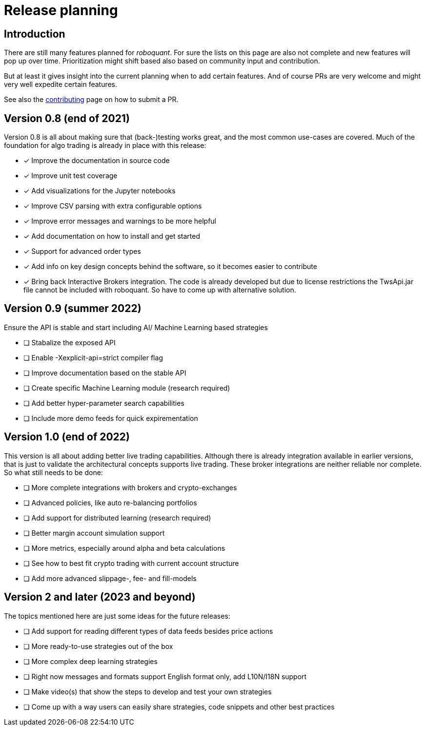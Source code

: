 = Release planning

== Introduction

There are still many features planned for _roboquant_. For sure the lists on this page are also not complete and new features will pop up over time. Prioritization might shift based also based on community input and contribution.

But at least it gives insight into the current planning when to add certain features. And of course PRs are very welcome and might very well expedite certain features. 

See also the link:CONTRIBUTING.adoc[contributing] page on how to submit a PR.

== Version 0.8 (end of 2021)

Version 0.8 is all about making sure that (back-)testing works great, and the most common use-cases are covered. Much of the foundation for algo trading is already in place with this release:

* [x] Improve the documentation in source code
* [x] Improve unit test coverage
* [x] Add visualizations for the Jupyter notebooks
* [x] Improve CSV parsing with extra configurable options
* [x] Improve error messages and warnings to be more helpful
* [x] Add documentation on how to install and get started
* [x] Support for advanced order types
* [x] Add info on key design concepts behind the software, so it becomes easier to contribute
* [x] Bring back Interactive Brokers integration. The code is already developed but due to license restrictions the TwsApi.jar file cannot be included with roboquant. So have to come up with alternative solution.

== Version 0.9 (summer 2022)

Ensure the API is stable and start including AI/ Machine Learning based strategies

* [ ] Stabalize the exposed API
* [ ] Enable -Xexplicit-api=strict compiler flag
* [ ] Improve documentation based on the stable API
* [ ] Create specific Machine Learning module (research required)
* [ ] Add better hyper-parameter search capabilities
* [ ] Include more demo feeds for quick expirementation

== Version 1.0 (end of 2022)

This version is all about adding better live trading capabilities. Although there is already integration available in earlier versions, that is just to validate the architectural concepts supports live trading. These broker integrations are neither reliable nor complete. So what still needs to be done:

* [ ] More complete integrations with brokers and crypto-exchanges
* [ ] Advanced policies, like auto re-balancing portfolios
* [ ] Add support for distributed learning (research required)
* [ ] Better margin account simulation support
* [ ] More metrics, especially around alpha and beta calculations
* [ ] See how to best fit crypto trading with current account structure
* [ ] Add more advanced slippage-, fee- and fill-models

== Version 2 and later (2023 and beyond)

The topics mentioned here are just some ideas for the future releases:

* [ ] Add support for reading different types of data feeds besides price actions
* [ ] More ready-to-use strategies out of the box
* [ ] More complex deep learning strategies
* [ ] Right now messages and formats support English format only, add L10N/I18N support
* [ ] Make video(s) that show the steps to develop and test your own strategies
* [ ] Come up with a way users can easily share strategies, code snippets and other best practices